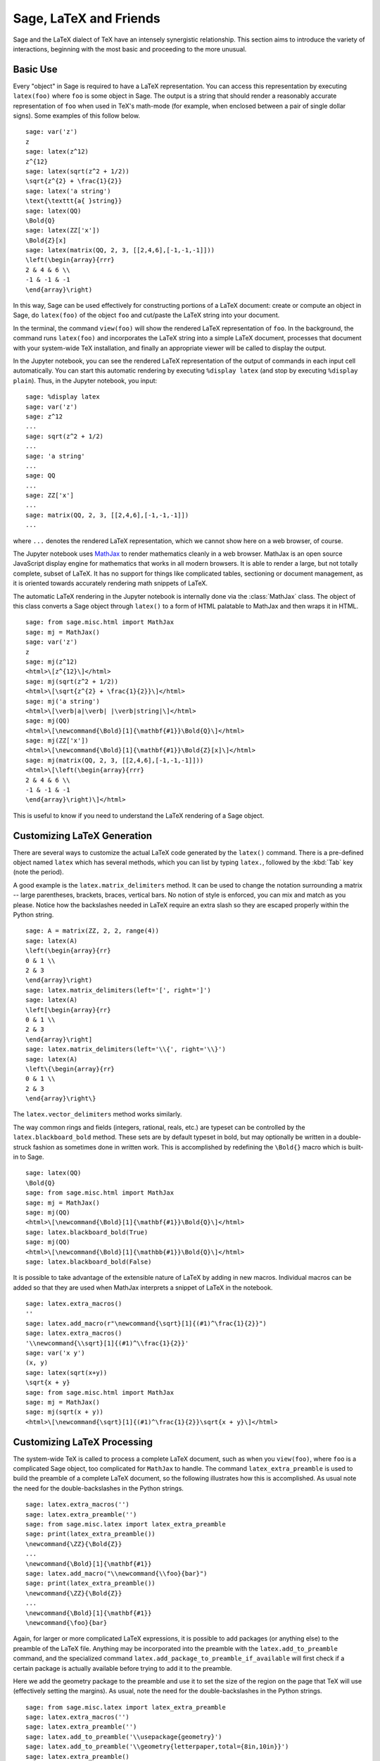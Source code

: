 ***********************
Sage, LaTeX and Friends
***********************

Sage and the LaTeX dialect of TeX have an intensely synergistic relationship.
This section aims to introduce the variety of interactions, beginning with the
most basic and proceeding to the more unusual.

Basic Use
=========

Every "object" in Sage is required to have a LaTeX representation.  You can
access this representation by executing ``latex(foo)`` where ``foo`` is some
object in Sage.  The output is a string that should render a reasonably
accurate representation of ``foo`` when used in TeX's math-mode (for example,
when enclosed between a pair of single dollar signs). Some examples of this
follow below. ::

    sage: var('z')
    z
    sage: latex(z^12)
    z^{12}
    sage: latex(sqrt(z^2 + 1/2))
    \sqrt{z^{2} + \frac{1}{2}}
    sage: latex('a string')
    \text{\texttt{a{ }string}}
    sage: latex(QQ)
    \Bold{Q}
    sage: latex(ZZ['x'])
    \Bold{Z}[x]
    sage: latex(matrix(QQ, 2, 3, [[2,4,6],[-1,-1,-1]]))
    \left(\begin{array}{rrr}
    2 & 4 & 6 \\
    -1 & -1 & -1
    \end{array}\right)

In this way, Sage can be used effectively for constructing portions of
a LaTeX document: create or compute an object in Sage, do ``latex(foo)``
of the object ``foo`` and cut/paste the LaTeX string into your document.

In the terminal, the command ``view(foo)`` will show the rendered LaTeX
representation of ``foo``. In the background, the command runs ``latex(foo)``
and incorporates the LaTeX string into a simple LaTeX document, processes that
document with your system-wide TeX installation, and finally an appropriate
viewer will be called to display the output.

In the Jupyter notebook, you can see the rendered LaTeX representation of the
output of commands in each input cell automatically. You can start this
automatic rendering by executing ``%display latex`` (and stop by executing
``%display plain``). Thus, in the Jupyter notebook, you input::

    sage: %display latex
    sage: var('z')
    sage: z^12
    ...
    sage: sqrt(z^2 + 1/2)
    ...
    sage: 'a string'
    ...
    sage: QQ
    ...
    sage: ZZ['x']
    ...
    sage: matrix(QQ, 2, 3, [[2,4,6],[-1,-1,-1]])
    ...

where ``...`` denotes the rendered LaTeX representation, which we cannot show
here on a web browser, of course.

The Jupyter notebook uses `MathJax <http://www.mathjax.org>`_ to render
mathematics cleanly in a web browser. MathJax is an open source JavaScript
display engine for mathematics that works in all modern browsers.  It is able
to render a large, but not totally complete, subset of LaTeX.  It has no
support for things like complicated tables, sectioning or document management,
as it is oriented towards accurately rendering math snippets of LaTeX.

The automatic LaTeX rendering in the Jupyter notebook is internally done via
the :class:`MathJax` class. The object of this class converts a Sage object
through ``latex()`` to a form of HTML palatable to MathJax and then wraps it in
HTML.  ::

    sage: from sage.misc.html import MathJax
    sage: mj = MathJax()
    sage: var('z')
    z
    sage: mj(z^12)
    <html>\[z^{12}\]</html>
    sage: mj(sqrt(z^2 + 1/2))
    <html>\[\sqrt{z^{2} + \frac{1}{2}}\]</html>
    sage: mj('a string')
    <html>\[\verb|a|\verb| |\verb|string|\]</html>
    sage: mj(QQ)
    <html>\[\newcommand{\Bold}[1]{\mathbf{#1}}\Bold{Q}\]</html>
    sage: mj(ZZ['x'])
    <html>\[\newcommand{\Bold}[1]{\mathbf{#1}}\Bold{Z}[x]\]</html>
    sage: mj(matrix(QQ, 2, 3, [[2,4,6],[-1,-1,-1]]))
    <html>\[\left(\begin{array}{rrr}
    2 & 4 & 6 \\
    -1 & -1 & -1
    \end{array}\right)\]</html>

This is useful to know if you need to understand the LaTeX rendering of a Sage object.


.. _sec-custom-generation:

Customizing LaTeX Generation
============================

There are several ways to customize the actual LaTeX code generated by the
``latex()`` command. There is a pre-defined object named ``latex`` which has
several methods, which you can list by typing ``latex.``, followed by the
:kbd:`Tab` key (note the period).

A good example is the ``latex.matrix_delimiters`` method.  It can be
used to change the notation surrounding a matrix -- large parentheses,
brackets, braces, vertical bars.  No notion of style is enforced,
you can mix and match as you please.  Notice how the backslashes
needed in LaTeX require an extra slash so they are escaped
properly within the Python string.  ::

    sage: A = matrix(ZZ, 2, 2, range(4))
    sage: latex(A)
    \left(\begin{array}{rr}
    0 & 1 \\
    2 & 3
    \end{array}\right)
    sage: latex.matrix_delimiters(left='[', right=']')
    sage: latex(A)
    \left[\begin{array}{rr}
    0 & 1 \\
    2 & 3
    \end{array}\right]
    sage: latex.matrix_delimiters(left='\\{', right='\\}')
    sage: latex(A)
    \left\{\begin{array}{rr}
    0 & 1 \\
    2 & 3
    \end{array}\right\}

The ``latex.vector_delimiters`` method works similarly.

The way common rings and fields (integers, rational, reals, etc.)
are typeset can be controlled by the ``latex.blackboard_bold``
method.  These sets are by default typeset in bold, but may
optionally be written in a double-struck fashion as sometimes
done in written work.  This is accomplished by redefining the
``\Bold{}`` macro which is built-in to Sage. ::

    sage: latex(QQ)
    \Bold{Q}
    sage: from sage.misc.html import MathJax
    sage: mj = MathJax()
    sage: mj(QQ)
    <html>\[\newcommand{\Bold}[1]{\mathbf{#1}}\Bold{Q}\]</html>
    sage: latex.blackboard_bold(True)
    sage: mj(QQ)
    <html>\[\newcommand{\Bold}[1]{\mathbb{#1}}\Bold{Q}\]</html>
    sage: latex.blackboard_bold(False)

It is possible to take advantage of the extensible nature of LaTeX by adding in
new macros. Individual macros can be added so that they are used when MathJax
interprets a snippet of LaTeX in the notebook.  ::

    sage: latex.extra_macros()
    ''
    sage: latex.add_macro(r"\newcommand{\sqrt}[1]{(#1)^\frac{1}{2}}")
    sage: latex.extra_macros()
    '\\newcommand{\\sqrt}[1]{(#1)^\\frac{1}{2}}'
    sage: var('x y')
    (x, y)
    sage: latex(sqrt(x+y))
    \sqrt{x + y}
    sage: from sage.misc.html import MathJax
    sage: mj = MathJax()
    sage: mj(sqrt(x + y))
    <html>\[\newcommand{\sqrt}[1]{(#1)^\frac{1}{2}}\sqrt{x + y}\]</html>


.. _sec-custom-processing:

Customizing LaTeX Processing
============================

The system-wide TeX is called to process a complete LaTeX document, such as
when you ``view(foo)``, where ``foo`` is a complicated Sage object, too
complicated for ``MathJax`` to handle.  The command ``latex_extra_preamble`` is
used to build the preamble of a complete LaTeX document, so the following
illustrates how this is accomplished. As usual note the need for the
double-backslashes in the Python strings.  ::

    sage: latex.extra_macros('')
    sage: latex.extra_preamble('')
    sage: from sage.misc.latex import latex_extra_preamble
    sage: print(latex_extra_preamble())
    \newcommand{\ZZ}{\Bold{Z}}
    ...
    \newcommand{\Bold}[1]{\mathbf{#1}}
    sage: latex.add_macro("\\newcommand{\\foo}{bar}")
    sage: print(latex_extra_preamble())
    \newcommand{\ZZ}{\Bold{Z}}
    ...
    \newcommand{\Bold}[1]{\mathbf{#1}}
    \newcommand{\foo}{bar}

Again, for larger or more complicated LaTeX expressions, it is possible to add
packages (or anything else) to the preamble of the LaTeX file.  Anything may be
incorporated into the preamble with the ``latex.add_to_preamble`` command, and
the specialized command ``latex.add_package_to_preamble_if_available`` will
first check if a certain package is actually available before trying to add it
to the preamble.

Here we add the geometry package to the preamble and use it to set the size of
the region on the page that TeX will use (effectively setting the margins).  As
usual, note the need for the double-backslashes in the Python strings.  ::

    sage: from sage.misc.latex import latex_extra_preamble
    sage: latex.extra_macros('')
    sage: latex.extra_preamble('')
    sage: latex.add_to_preamble('\\usepackage{geometry}')
    sage: latex.add_to_preamble('\\geometry{letterpaper,total={8in,10in}}')
    sage: latex.extra_preamble()
    '\\usepackage{geometry}\\geometry{letterpaper,total={8in,10in}}'
    sage: print(latex_extra_preamble())
    \usepackage{geometry}\geometry{letterpaper,total={8in,10in}}
    \newcommand{\ZZ}{\Bold{Z}}
    ...
    \newcommand{\Bold}[1]{\mathbf{#1}}

A particular package may be added along with a check on its existence, as
follows.  As an example, we just illustrate an attempt to add to the preamble a
package that presumably does not exist. ::

    sage: latex.extra_preamble('')
    sage: latex.extra_preamble()
    ''
    sage: latex.add_to_preamble('\\usepackage{foo-bar-unchecked}')
    sage: latex.extra_preamble()
    '\\usepackage{foo-bar-unchecked}'
    sage: latex.add_package_to_preamble_if_available('foo-bar-checked')
    sage: latex.extra_preamble()
    '\\usepackage{foo-bar-unchecked}'

Which dialect of TeX is used, and therefore the nature of the output and
associated viewer, can also be customized.

.. NOTE::

    Sage includes almost everything you need to build and use Sage, but a
    significant exception is TeX itself. So in the following situations you
    need to have a full TeX system installed, along with some associated
    conversion utilities. Many versions of Linux have packages based on
    TeXLive, for macOS there is MacTeX and for Windows there is MiKTeX.

The ``latex.engine()`` command can be used to control if the system-wide
executables ``latex``, ``pdflatex`` or ``xelatex`` are employed. When
``view()`` is called and the engine is set to ``latex``, a dvi file is produced
and Sage will use a dvi viewer (like xdvi) to display the result.  In contrast,
using ``view()`` when the engine is set to ``pdflatex`` will produce a PDF as
the result and Sage will call your system's utility for displaying PDF files
(acrobat, okular, evince, etc.).


Examples
========

For your exercises with these facilities, there are some pre-packaged examples.
To use these, it is necessary to import the ``sage.misc.latex.latex_examples``
object, which is an instance of the :class:`sage.misc.latex.LatexExamples`
class, as illustrated below.  This class currently has examples of commutative
diagrams, combinatorial graphs, knot theory and pstricks, which respectively
exercise the following packages: xy, tkz-graph, xypic, pstricks.  After the
import, use tab-completion on ``latex_examples`` to see the pre-packaged
examples.  Calling each example will give you back some explanation about what
is required to make the example render properly.  To actually see the examples,
it is necessary to use ``view(foo)`` (once the preamble, engine, etc are all set
properly).  ::

    sage: from sage.misc.latex import latex_examples
    sage: foo = latex_examples.diagram()
    sage: foo
    LaTeX example for testing display of a commutative diagram produced
    by xypic.
    <BLANKLINE>
    To use, try to view this object -- it will not work.  Now try
    'latex.add_to_preamble("\\usepackage[matrix,arrow,curve,cmtip]{xy}")',
    and try viewing again. You should get a picture (a part of the diagram arising
    from a filtered chain complex).

For an example of how complicated LaTeX expressions can be processed, let us see the
example of combinatorial graphs, that use ``tkz-graph`` LaTeX package.

.. NOTE::

    ``tkz-graph`` LaTeX package is built on top of the ``tikz`` front-end to
    the ``pgf`` library.  Rendering combinatorial graphs requires a recent
    version of the ``pgf`` library, and the files ``tkz-graph.sty`` and
    ``tkz-berge.sty``. It is highly likely that they are already part of your
    system-wide TeX installation. Even if not, it should be easy to find
    instructions to install them.

For convenience, the relevant packages are already included to the default
preamble of the LaTeX document. ::

    sage: latex.extra_preamble()
    '\\usepackage{tikz}\n\\usepackage{tkz-graph}\n\\usepackage{tkz-berge}\n\\usetikzlibrary{arrows,shapes}'

The images of graphs do not form properly when a dvi file is used as an
intermediate format, so it is best to set the latex engine to the ``pdflatex``
executable, which is also the default::

    sage: latex.engine()
    'pdflatex'

At this point a command like ``view(graphs.CompleteGraph(4))``
should produce a PDF with an appropriate image of the complete graph `K_4`.

Note that there is a variety of options to affect how a graph is rendered in
LaTeX via ``tkz-graph``, which is outside the scope of this section. See the
section of the Reference manual titled "LaTeX Options for Graphs" for
instructions and details.


SageTeX
=======

SageTeX is a program available to further integrate TeX and Sage. A concise
description of SageTeX is that it is a collection of TeX macros that allow a
LaTeX document to include instructions to have Sage compute various objects and
format objects using the ``latex()``.  See :ref:`sec-sagetex` for more
information.

